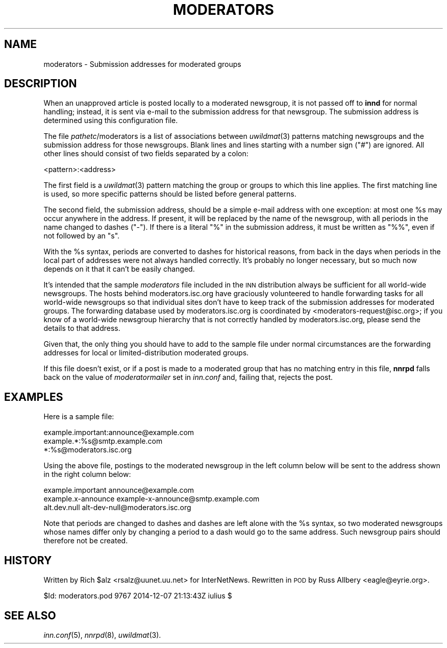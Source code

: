 .\" Automatically generated by Pod::Man 2.28 (Pod::Simple 3.28)
.\"
.\" Standard preamble:
.\" ========================================================================
.de Sp \" Vertical space (when we can't use .PP)
.if t .sp .5v
.if n .sp
..
.de Vb \" Begin verbatim text
.ft CW
.nf
.ne \\$1
..
.de Ve \" End verbatim text
.ft R
.fi
..
.\" Set up some character translations and predefined strings.  \*(-- will
.\" give an unbreakable dash, \*(PI will give pi, \*(L" will give a left
.\" double quote, and \*(R" will give a right double quote.  \*(C+ will
.\" give a nicer C++.  Capital omega is used to do unbreakable dashes and
.\" therefore won't be available.  \*(C` and \*(C' expand to `' in nroff,
.\" nothing in troff, for use with C<>.
.tr \(*W-
.ds C+ C\v'-.1v'\h'-1p'\s-2+\h'-1p'+\s0\v'.1v'\h'-1p'
.ie n \{\
.    ds -- \(*W-
.    ds PI pi
.    if (\n(.H=4u)&(1m=24u) .ds -- \(*W\h'-12u'\(*W\h'-12u'-\" diablo 10 pitch
.    if (\n(.H=4u)&(1m=20u) .ds -- \(*W\h'-12u'\(*W\h'-8u'-\"  diablo 12 pitch
.    ds L" ""
.    ds R" ""
.    ds C` ""
.    ds C' ""
'br\}
.el\{\
.    ds -- \|\(em\|
.    ds PI \(*p
.    ds L" ``
.    ds R" ''
.    ds C`
.    ds C'
'br\}
.\"
.\" Escape single quotes in literal strings from groff's Unicode transform.
.ie \n(.g .ds Aq \(aq
.el       .ds Aq '
.\"
.\" If the F register is turned on, we'll generate index entries on stderr for
.\" titles (.TH), headers (.SH), subsections (.SS), items (.Ip), and index
.\" entries marked with X<> in POD.  Of course, you'll have to process the
.\" output yourself in some meaningful fashion.
.\"
.\" Avoid warning from groff about undefined register 'F'.
.de IX
..
.nr rF 0
.if \n(.g .if rF .nr rF 1
.if (\n(rF:(\n(.g==0)) \{
.    if \nF \{
.        de IX
.        tm Index:\\$1\t\\n%\t"\\$2"
..
.        if !\nF==2 \{
.            nr % 0
.            nr F 2
.        \}
.    \}
.\}
.rr rF
.\"
.\" Accent mark definitions (@(#)ms.acc 1.5 88/02/08 SMI; from UCB 4.2).
.\" Fear.  Run.  Save yourself.  No user-serviceable parts.
.    \" fudge factors for nroff and troff
.if n \{\
.    ds #H 0
.    ds #V .8m
.    ds #F .3m
.    ds #[ \f1
.    ds #] \fP
.\}
.if t \{\
.    ds #H ((1u-(\\\\n(.fu%2u))*.13m)
.    ds #V .6m
.    ds #F 0
.    ds #[ \&
.    ds #] \&
.\}
.    \" simple accents for nroff and troff
.if n \{\
.    ds ' \&
.    ds ` \&
.    ds ^ \&
.    ds , \&
.    ds ~ ~
.    ds /
.\}
.if t \{\
.    ds ' \\k:\h'-(\\n(.wu*8/10-\*(#H)'\'\h"|\\n:u"
.    ds ` \\k:\h'-(\\n(.wu*8/10-\*(#H)'\`\h'|\\n:u'
.    ds ^ \\k:\h'-(\\n(.wu*10/11-\*(#H)'^\h'|\\n:u'
.    ds , \\k:\h'-(\\n(.wu*8/10)',\h'|\\n:u'
.    ds ~ \\k:\h'-(\\n(.wu-\*(#H-.1m)'~\h'|\\n:u'
.    ds / \\k:\h'-(\\n(.wu*8/10-\*(#H)'\z\(sl\h'|\\n:u'
.\}
.    \" troff and (daisy-wheel) nroff accents
.ds : \\k:\h'-(\\n(.wu*8/10-\*(#H+.1m+\*(#F)'\v'-\*(#V'\z.\h'.2m+\*(#F'.\h'|\\n:u'\v'\*(#V'
.ds 8 \h'\*(#H'\(*b\h'-\*(#H'
.ds o \\k:\h'-(\\n(.wu+\w'\(de'u-\*(#H)/2u'\v'-.3n'\*(#[\z\(de\v'.3n'\h'|\\n:u'\*(#]
.ds d- \h'\*(#H'\(pd\h'-\w'~'u'\v'-.25m'\f2\(hy\fP\v'.25m'\h'-\*(#H'
.ds D- D\\k:\h'-\w'D'u'\v'-.11m'\z\(hy\v'.11m'\h'|\\n:u'
.ds th \*(#[\v'.3m'\s+1I\s-1\v'-.3m'\h'-(\w'I'u*2/3)'\s-1o\s+1\*(#]
.ds Th \*(#[\s+2I\s-2\h'-\w'I'u*3/5'\v'-.3m'o\v'.3m'\*(#]
.ds ae a\h'-(\w'a'u*4/10)'e
.ds Ae A\h'-(\w'A'u*4/10)'E
.    \" corrections for vroff
.if v .ds ~ \\k:\h'-(\\n(.wu*9/10-\*(#H)'\s-2\u~\d\s+2\h'|\\n:u'
.if v .ds ^ \\k:\h'-(\\n(.wu*10/11-\*(#H)'\v'-.4m'^\v'.4m'\h'|\\n:u'
.    \" for low resolution devices (crt and lpr)
.if \n(.H>23 .if \n(.V>19 \
\{\
.    ds : e
.    ds 8 ss
.    ds o a
.    ds d- d\h'-1'\(ga
.    ds D- D\h'-1'\(hy
.    ds th \o'bp'
.    ds Th \o'LP'
.    ds ae ae
.    ds Ae AE
.\}
.rm #[ #] #H #V #F C
.\" ========================================================================
.\"
.IX Title "MODERATORS 5"
.TH MODERATORS 5 "2015-09-12" "INN 2.6.1" "InterNetNews Documentation"
.\" For nroff, turn off justification.  Always turn off hyphenation; it makes
.\" way too many mistakes in technical documents.
.if n .ad l
.nh
.SH "NAME"
moderators \- Submission addresses for moderated groups
.SH "DESCRIPTION"
.IX Header "DESCRIPTION"
When an unapproved article is posted locally to a moderated newsgroup,
it is not passed off to \fBinnd\fR for normal handling; instead, it is sent
via e\-mail to the submission address for that newsgroup.  The submission
address is determined using this configuration file.
.PP
The file \fIpathetc\fR/moderators is a list of associations between \fIuwildmat\fR\|(3)
patterns matching newsgroups and the submission address for those
newsgroups.  Blank lines and lines starting with a number sign (\f(CW\*(C`#\*(C'\fR) are
ignored.  All other lines should consist of two fields separated by a
colon:
.PP
.Vb 1
\&    <pattern>:<address>
.Ve
.PP
The first field is a \fIuwildmat\fR\|(3) pattern matching the group or groups to
which this line applies.  The first matching line is used, so more
specific patterns should be listed before general patterns.
.PP
The second field, the submission address, should be a simple e\-mail
address with one exception:  at most one \f(CW%s\fR may occur anywhere in the
address.  If present, it will be replaced by the name of the newsgroup,
with all periods in the name changed to dashes (\f(CW\*(C`\-\*(C'\fR).  If there is a
literal \f(CW\*(C`%\*(C'\fR in the submission address, it must be written as \f(CW\*(C`%%\*(C'\fR, even
if not followed by an \f(CW\*(C`s\*(C'\fR.
.PP
With the \f(CW%s\fR syntax, periods are converted to dashes for historical reasons,
from back in the days when periods in the local part of addresses were not
always handled correctly.  It's probably no longer necessary, but so much now
depends on it that it can't be easily changed.
.PP
It's intended that the sample \fImoderators\fR file included in the \s-1INN\s0
distribution always be sufficient for all world-wide newsgroups.  The
hosts behind moderators.isc.org have graciously volunteered to handle
forwarding tasks for all world-wide newsgroups so that individual sites
don't have to keep track of the submission addresses for moderated groups.
The forwarding database used by moderators.isc.org is coordinated by
<moderators\-request@isc.org>; if you know of a world-wide newsgroup
hierarchy that is not correctly handled by moderators.isc.org, please send
the details to that address.
.PP
Given that, the only thing you should have to add to the sample file under
normal circumstances are the forwarding addresses for local or
limited-distribution moderated groups.
.PP
If this file doesn't exist, or if a post is made to a moderated group that
has no matching entry in this file, \fBnnrpd\fR falls back on the value of
\&\fImoderatormailer\fR set in \fIinn.conf\fR and, failing that, rejects the post.
.SH "EXAMPLES"
.IX Header "EXAMPLES"
Here is a sample file:
.PP
.Vb 3
\&    example.important:announce@example.com
\&    example.*:%s@smtp.example.com
\&    *:%s@moderators.isc.org
.Ve
.PP
Using the above file, postings to the moderated newsgroup in the left
column below will be sent to the address shown in the right column below:
.PP
.Vb 3
\&    example.important   announce@example.com
\&    example.x\-announce  example\-x\-announce@smtp.example.com
\&    alt.dev.null        alt\-dev\-null@moderators.isc.org
.Ve
.PP
Note that periods are changed to dashes and dashes are left alone with
the \f(CW%s\fR syntax, so two moderated newsgroups whose names differ only by
changing a period to a dash would go to the same address.  Such newsgroup
pairs should therefore not be created.
.SH "HISTORY"
.IX Header "HISTORY"
Written by Rich \f(CW$alz\fR <rsalz@uunet.uu.net> for InterNetNews.  Rewritten in
\&\s-1POD\s0 by Russ Allbery <eagle@eyrie.org>.
.PP
\&\f(CW$Id:\fR moderators.pod 9767 2014\-12\-07 21:13:43Z iulius $
.SH "SEE ALSO"
.IX Header "SEE ALSO"
\&\fIinn.conf\fR\|(5), \fInnrpd\fR\|(8), \fIuwildmat\fR\|(3).
